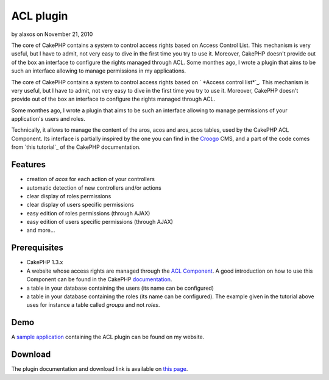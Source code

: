 ACL plugin
==========

by alaxos on November 21, 2010

The core of CakePHP contains a system to control access rights based
on Access Control List. This mechanism is very useful, but I have to
admit, not very easy to dive in the first time you try to use it.
Moreover, CakePHP doesn't provide out of the box an interface to
configure the rights managed through ACL. Some monthes ago, I wrote a
plugin that aims to be such an interface allowing to manage
permissions in my applications.

The core of CakePHP contains a system to control access rights based
on ` *Access control list*`_. This mechanism is very useful, but I
have to admit, not very easy to dive in the first time you try to use
it. Moreover, CakePHP doesn't provide out of the box an interface to
configure the rights managed through ACL.

Some monthes ago, I wrote a plugin that aims to be such an interface
allowing to manage permissions of your application's users and roles.

Technically, it allows to manage the content of the aros, acos and
aros_acos tables, used by the CakePHP ACL Component. Its interface is
partially inspired by the one you can find in the `Croogo`_ CMS, and a
part of the code comes from `this tutorial`_ of the CakePHP
documentation.



Features
--------

+ creation of *acos* for each action of your controllers
+ automatic detection of new controllers and/or actions
+ clear display of roles permissions
+ clear display of users specific permissions
+ easy edition of roles permissions (through AJAX)
+ easy edition of users specific permissions (through AJAX)
+ and more...



Prerequisites
-------------

+ CakePHP 1.3.x
+ A website whose access rights are managed through the `ACL
  Component`_. A good introduction on how to use this Component can be
  found in the CakePHP `documentation`_.
+ a table in your database containing the users (its name can be
  configured)
+ a table in your database containing the roles (its name can be
  configured). The example given in the tutorial above uses for instance
  a table called *groups* and not *roles*.



Demo
----

A `sample application`_ containing the ACL plugin can be found on my
website.


Download
--------

The plugin documentation and download link is available on `this
page`_.


.. _documentation: http://book.cakephp.org/view/1543/Simple-Acl-controlled-Application
.. _Croogo: http://www.croogo.org
.. _Access control list: http://fr.wikipedia.org/wiki/Access_Control_List
.. _this page: http://www.alaxos.net/blaxos/pages/view/plugin_acl
.. _sample application: http://demo.alaxos.ch/admin/acl/aros/users
.. _ACL Component: http://book.cakephp.org/view/1242/Access-Control-Lists
.. meta::
    :title: ACL plugin
    :description: CakePHP Article related to acl plugin,Plugins
    :keywords: acl plugin,Plugins
    :copyright: Copyright 2010 alaxos
    :category: plugins

